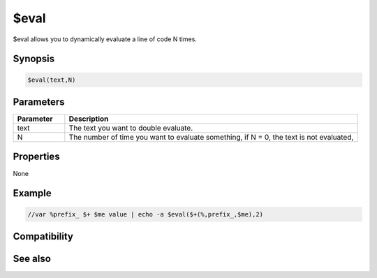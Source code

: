 $eval
=====

$eval allows you to dynamically evaluate a line of code N times.

Synopsis
--------

.. code:: text

    $eval(text,N)

Parameters
----------

.. list-table::
    :widths: 15 85
    :header-rows: 1

    * - Parameter
      - Description
    * - text
      - The text you want to double evaluate.
    * - N
      - The number of time you want to evaluate something, if N = 0, the text is not evaluated,

Properties
----------

None

Example
-------

.. code:: text

    //var %prefix_ $+ $me value | echo -a $eval($+(%,prefix_,$me),2)

Compatibility
-------------

.. compatibility:: 2.1a

See also
--------

.. hlist::
    :columns: 4

    * :doc:`$evalnext </identifiers/evalnext>`

